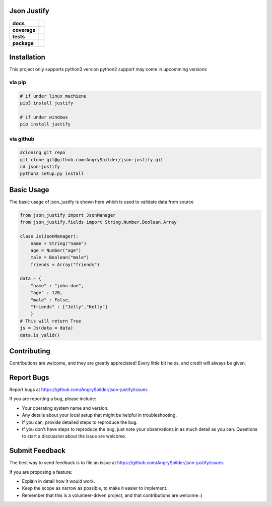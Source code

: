 Json Justify    
============                    


.. start-badges

.. list-table::
    :stub-columns: 1

    * - docs
      - |docs|
    * - coverage
      - | |coverage|
    * - tests
      - | |travis|  |requires|
    * - package
      - | |version|  |wheel| |supported-versions| 

.. |docs| image:: https://readthedocs.org/projects/json-justify/badge/?version=latest
    :target: https://json-justify.readthedocs.io/en/latest/
    :alt: Documentation Status

.. |coverage| image:: https://coveralls.io/repos/github/AngrySoilder/json-justify/badge.svg?branch=master
    :target: https://coveralls.io/github/AngrySoilder/json-justify?branch=master

.. |travis| image:: https://travis-ci.org/AngrySoilder/json-justify.svg?branch=master
    :alt: Travis-CI Build Status
    :target: https://travis-ci.org/AngrySoilder/json-justify

.. |requires| image:: https://requires.io/github/AngrySoilder/json-justify/requirements.svg?branch=master
    :alt: Requirements Status
    :target: https://requires.io/github/AngrySoilder/json-justify/requirements/?branch=master

.. |version| image:: https://img.shields.io/badge/pypi-0.1-blue.svg
    :alt: PyPI Package latest release
    :target: https://pypi.org/project/justify/

.. |wheel| image:: https://img.shields.io/badge/wheel-true-blue.svg
    :alt: PyPI Wheel
    :target:  https://pypi.org/project/justify/

.. |supported-versions| image:: https://img.shields.io/badge/python-3.5|3.6-blue.svg
    :alt: Supported versions
    :target: https://pypi.org/project/justify/

.. end-badges


Installation
============
This project only supports python3 version python2 support may come in upcomming versions

via pip
-------
.. code-block:: bash

    # if under linux machiene
    pip3 install justify

    # if under windows
    pip install justify

via github
----------

.. code-block:: bash

    #cloning git repo
    git clone git@github.com:AngrySoilder/json-justify.git
    cd json-justify
    python3 setup.py install 

Basic Usage
============
The basic usage of json_justify is shown here which is used to validate data from source

.. code-block:: python
    
    from json_justify import JsonManager
    from json_justify.fields import String,Number,Boolean,Array

    class Js(JsonManager):
        name = String("name")
        age = Number("age")
        male = Boolean("male")
        friends = Array("friends")

    data = {
        "name" : "john doe",
        "age" : 120,
        "male" : False,
        "friends" : ["Jelly","Kelly"]
        }
    # This will return True
    js = Js(data = data)
    data.is_valid()


Contributing
============

Contributions are welcome, and they are greatly appreciated! Every
little bit helps, and credit will always be given.


Report Bugs
===========

Report bugs at https://github.com/AngrySoilder/json-justify/issues

If you are reporting a bug, please include:

* Your operating system name and version.
* Any details about your local setup that might be helpful in troubleshooting.
* If you can, provide detailed steps to reproduce the bug.
* If you don't have steps to reproduce the bug, just note your observations in
  as much detail as you can. Questions to start a discussion about the issue
  are welcome.

Submit Feedback
===============

The best way to send feedback is to file an issue at
https://github.com/AngrySoilder/json-justify/issues

If you are proposing a feature:

* Explain in detail how it would work.
* Keep the scope as narrow as possible, to make it easier to implement.
* Remember that this is a volunteer-driven project, and that contributions
  are welcome :)